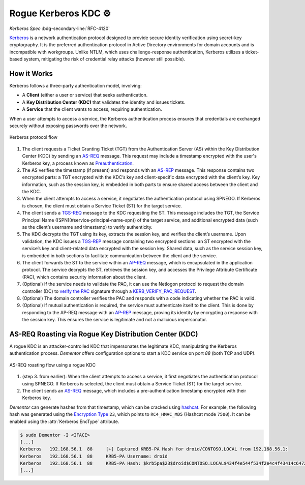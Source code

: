 .. _example_kerberos:

Rogue Kerberos  KDC ⚙️
===========================================

*Kerberos Spec* :bdg-secondary-line:`RFC-4120`

`Kerberos <https://tools.ietf.org/html/rfc4120>`_ is a network authentication protocol designed to provide
secure identity verification using secret-key cryptography. It is the preferred authentication protocol
in Active Directory environments for domain accounts and is incompatible with workgroups. Unlike NTLM,
which uses challenge-response authentication, Kerberos utilizes a ticket-based system, mitigating the
risk of credential relay attacks (however still possible).

How it Works
------------

Kerberos follows a three-party authentication model, involving:

- A **Client** (either a user or service) that seeks authentication.
- A **Key Distribution Center (KDC)** that validates the identity and issues tickets.
- A **Service** that the client wants to access, requiring authentication.

When a user attempts to access a service, the Kerberos authentication process ensures that credentials are
exchanged securely without exposing passwords over the network.

.. figure:: /_static/images/kerberos-flow_dark.png
    :align: center

    Kerberos protocol flow

1. The client requests a Ticket Granting Ticket (TGT) from the Authentication Server (AS) within the Key Distribution Center (KDC) by sending an `AS-REQ <https://tools.ietf.org/html/rfc4120#section-5.4.1>`_ message. This request may include a timestamp encrypted with the user's Kerberos key, a process known as `Preauthentication <https://learn.microsoft.com/en-us/previous-versions/windows/it-pro/windows-2000-server/cc961961(v=technet.10)?redirectedfrom=MSDN>`_.

2. The AS verifies the timestamp (if present) and responds with an `AS-REP <https://tools.ietf.org/html/rfc4120#section-5.4.2>`_ message. This response contains two encrypted parts: a TGT encrypted with the KDC’s key and client-specific data encrypted with the client’s key. Key information, such as the session key, is embedded in both parts to ensure shared access between the client and the KDC.

3. When the client attempts to access a service, it negotiates the authentication protocol using SPNEGO. If Kerberos is chosen, the client must obtain a Service Ticket (ST) for the target service.

4. The client sends a `TGS-REQ <https://tools.ietf.org/html/rfc4120#section-5.4.1>`_ message to the KDC requesting the ST. This message includes the TGT, the Service Principal Name ([SPN](#service-principal-name-spn)) of the target service, and additional encrypted data (such as the client’s username and timestamp) to verify authenticity.

5. The KDC decrypts the TGT using its key, extracts the session key, and verifies the client’s username. Upon validation, the KDC issues a `TGS-REP <https://tools.ietf.org/html/rfc4120#section-5.4.2>`_ message containing two encrypted sections: an ST encrypted with the service’s key and client-related data encrypted with the session key. Shared data, such as the service session key, is embedded in both sections to facilitate communication between the client and the service.

6. The client forwards the ST to the service within an `AP-REQ <https://tools.ietf.org/html/rfc4120#section-5.5.1>`_ message, which is encapsulated in the application protocol. The service decrypts the ST, retrieves the session key, and accesses the Privilege Attribute Certificate (PAC), which contains security information about the client.

7. (Optional) If the service needs to validate the PAC, it can use the Netlogon protocol to request the domain controller (DC) to `verify the PAC <https://learn.microsoft.com/en-us/archive/blogs/openspecification/understanding-microsoft-kerberos-pac-validation>`_ signature through a `KERB_VERIFY_PAC_REQUEST <https://learn.microsoft.com/en-us/openspecs/windows_protocols/ms-apds/b27be921-39b3-4dff-af4a-b7b74deb33b5>`_.

8. (Optional) The domain controller verifies the PAC and responds with a code indicating whether the PAC is valid.

9. (Optional) If mutual authentication is required, the service must authenticate itself to the client. This is done by responding to the AP-REQ message with an `AP-REP <https://tools.ietf.org/html/rfc4120#section-5.5.2>`_ message, proving its identity by encrypting a response with the session key. This ensures the service is legitimate and not a malicious impersonator.


AS-REQ Roasting via Rogue Key Distribution Center (KDC)
-------------------------------------------------------

A rogue KDC is an attacker-controlled KDC that impersonates the legitimate KDC, manipulating the Kerberos authentication process. *Dementor* offers configuration options to start a KDC service on port `88` (both TCP and UDP).

.. figure:: /_static/images/asreqroast-kdc_dark.png
    :align: center

    AS-REQ roasting flow using a rogue KDC

1. (step 3. from earlier): When the client attempts to access a service, it first negotiates the authentication protocol using SPNEGO. If Kerberos is selected, the client must obtain a Service Ticket (ST) for the target service.

2. The client sends an `AS-REQ <https://tools.ietf.org/html/rfc4120#section-5.4.1>`_ message, which includes a pre-authentication timestamp encrypted with their Kerberos key.

*Dementor* can generate hashes from that timestamp, which can be cracked using `hashcat <https://hashcat.net/hashcat/>`_. For example, the following hash was generated using the `Encryption Type <https://learn.microsoft.com/en-us/previous-versions/windows/it-pro/windows-10/security/threat-protection/security-policy-settings/network-security-configure-encryption-types-allowed-for-kerberos>`_
``23``, which points to ``RC4_HMAC_MD5`` (Hashcat mode ``7500``). It can be enabled using the :attr:`Kerberos.EncType` attribute.


.. container:: demo

    .. code-block:: console

        $ sudo Dementor -I <IFACE>
        [...]
        Kerberos   192.168.56.1  88     [+] Captured KRB5-PA Hash for droid/CONTOSO.LOCAL from 192.168.56.1:
        Kerberos   192.168.56.1  88     KRB5-PA Username: droid
        Kerberos   192.168.56.1  88     KRB5-PA Hash: $krb5pa$23$droid$CONTOSO.LOCAL$434f4e544f534f2e4c4f43414c64726f6964$f5b47b6b69f11c6eca9e494c6ba3512456c52bd2bf3dcd9fb6b381a34cf571d94c61e3c459adcae50f5f98b0c65be7951ddd3eb4
        [...]
